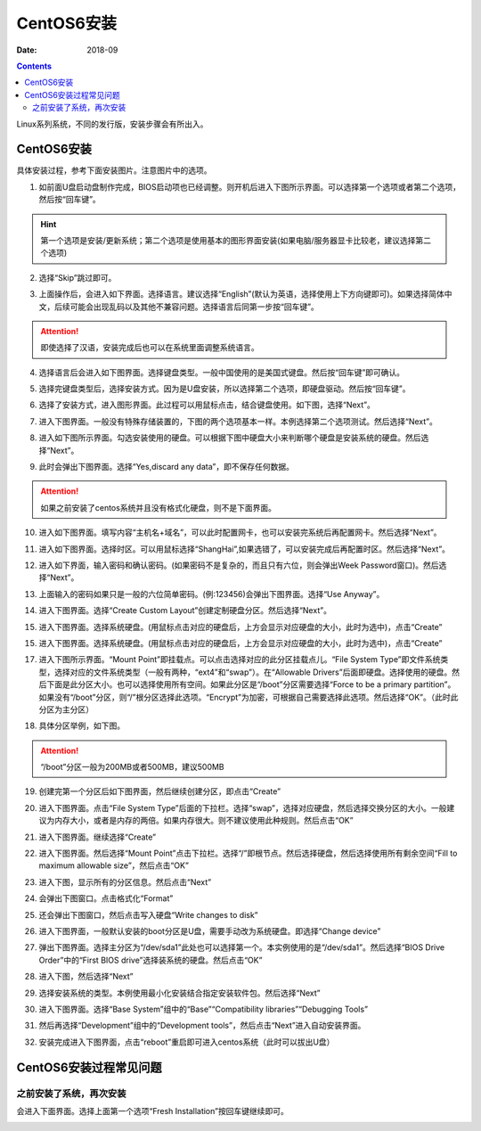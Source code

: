 .. _zzjlogin-linux-install:

======================================================================================================================================================
CentOS6安装
======================================================================================================================================================

:Date: 2018-09

.. contents::


Linux系列系统，不同的发行版，安装步骤会有所出入。


.. _centos6-install:

CentOS6安装
======================================================================================================================================================


具体安装过程，参考下面安装图片。注意图片中的选项。


1. 如前面U盘启动盘制作完成，BIOS启动项也已经调整。则开机后进入下图所示界面。可以选择第一个选项或者第二个选项，然后按“回车键”。

.. hint::
    第一个选项是安装/更新系统；第二个选项是使用基本的图形界面安装(如果电脑/服务器显卡比较老，建议选择第二个选项)

.. image:: /images/server/linux/system-install/centos6/01.png
    :align: center
    :height: 400 px
    :width: 800 px

2. 选择“Skip”跳过即可。

.. image:: /images/server/linux/system-install/centos6/02.png
    :align: center
    :height: 400 px
    :width: 800 px

3. 上面操作后，会进入如下界面。选择语言。建议选择“English”(默认为英语，选择使用上下方向键即可)。如果选择简体中文，后续可能会出现乱码以及其他不兼容问题。选择语言后同第一步按“回车键”。

.. attention::
    即使选择了汉语，安装完成后也可以在系统里面调整系统语言。

.. image:: /images/server/linux/system-install/centos6/02-1.png
    :align: center
    :height: 400 px
    :width: 800 px

4. 选择语言后会进入如下图界面。选择键盘类型。一般中国使用的是美国式键盘。然后按“回车键”即可确认。

.. image:: /images/server/linux/system-install/centos6/03.png
    :align: center
    :height: 400 px
    :width: 800 px

5. 选择完键盘类型后，选择安装方式。因为是U盘安装，所以选择第二个选项，即硬盘驱动。然后按“回车键”。

.. image:: /images/server/linux/system-install/centos6/04.png
    :align: center
    :height: 400 px
    :width: 800 px

6. 	选择了安装方式，进入图形界面。此过程可以用鼠标点击，结合键盘使用。如下图，选择“Next”。


.. image:: /images/server/linux/system-install/centos6/05.png
    :align: center
    :height: 500px
    :width: 800 px

7. 进入下图界面。一般没有特殊存储装置的，下图的两个选项基本一样。本例选择第二个选项测试。然后选择“Next”。

.. image:: /images/server/linux/system-install/centos6/06.png
    :align: center
    :height: 500px
    :width: 800 px

8. 进入如下图所示界面。勾选安装使用的硬盘。可以根据下图中硬盘大小来判断哪个硬盘是安装系统的硬盘。然后选择“Next”。

.. image:: /images/server/linux/system-install/centos6/07.png
    :align: center
    :height: 500px
    :width: 800 px

9. 此时会弹出下图界面。选择“Yes,discard any data”，即不保存任何数据。

.. attention::
    如果之前安装了centos系统并且没有格式化硬盘，则不是下面界面。

.. image:: /images/server/linux/system-install/centos6/08.png
    :align: center
    :height: 400 px
    :width: 800 px

10. 进入如下图界面。填写内容“主机名+域名”，可以此时配置网卡，也可以安装完系统后再配置网卡。然后选择“Next”。

.. image:: /images/server/linux/system-install/centos6/09.png
    :align: center
    :height: 500px
    :width: 800 px

11. 进入如下图界面。选择时区。可以用鼠标选择“ShangHai”,如果选错了，可以安装完成后再配置时区。然后选择“Next”。

.. image:: /images/server/linux/system-install/centos6/10.png
    :align: center
    :height: 500px
    :width: 800 px

12. 进入如下界面，输入密码和确认密码。(如果密码不是复杂的，而且只有六位，则会弹出Week Password窗口)。然后选择“Next”。

.. image:: /images/server/linux/system-install/centos6/11.png
    :align: center
    :height: 500px
    :width: 800 px

13. 上面输入的密码如果只是一般的六位简单密码。(例:123456)会弹出下图界面。选择“Use Anyway”。

.. image:: /images/server/linux/system-install/centos6/12.png
    :align: center
    :height: 400 px
    :width: 800 px

14. 进入下图界面。选择“Create Custom Layout”创建定制硬盘分区。然后选择“Next”。


.. image:: /images/server/linux/system-install/centos6/13.png
    :align: center
    :height: 500px
    :width: 800 px

15. 进入下图界面。选择系统硬盘。(用鼠标点击对应的硬盘后，上方会显示对应硬盘的大小，此时为选中)，点击“Create”

.. image:: /images/server/linux/system-install/centos6/14.png
    :align: center
    :height: 400 px
    :width: 800 px

15. 进入下图界面。选择系统硬盘。(用鼠标点击对应的硬盘后，上方会显示对应硬盘的大小，此时为选中)，点击“Create”

.. image:: /images/server/linux/system-install/centos6/15.png
    :align: center
    :height: 500px
    :width: 800 px

17. 进入下图所示界面。“Mount Point”即挂载点。可以点击选择对应的此分区挂载点儿。“File System Type”即文件系统类型，选择对应的文件系统类型（一般有两种，“ext4”和“swap”）。在“Allowable Drivers”后面即硬盘。选择使用的硬盘。然后下面是此分区大小。也可以选择使用所有空间。如果此分区是“/boot”分区需要选择“Force to be a primary partition”。如果没有“/boot”分区，则“/”根分区选择此选项。“Encrypt”为加密，可根据自己需要选择此选项。然后选择“OK”。（此时此分区为主分区）


.. image:: /images/server/linux/system-install/centos6/16.png
    :align: center
    :height: 500px
    :width: 800 px

18. 具体分区举例，如下图。

.. attention:: “/boot”分区一般为200MB或者500MB，建议500MB

.. image:: /images/server/linux/system-install/centos6/17.png
    :align: center
    :height: 500px
    :width: 800 px


19. 创建完第一个分区后如下图界面，然后继续创建分区，即点击“Create”

.. image:: /images/server/linux/system-install/centos6/18.png
    :align: center
    :height: 500px
    :width: 800 px

20. 进入下图界面。点击“File System Type”后面的下拉栏。选择“swap”，选择对应硬盘，然后选择交换分区的大小。一般建议为内存大小，或者是内存的两倍。如果内存很大。则不建议使用此种规则。然后点击“OK”

.. image:: /images/server/linux/system-install/centos6/19.png
    :align: center
    :height: 500px
    :width: 800 px

21. 进入下图界面。继续选择“Create”

.. image:: /images/server/linux/system-install/centos6/20.png
    :align: center
    :height: 500px
    :width: 800 px

22. 进入下图界面。然后选择“Mount Point”点击下拉栏。选择“/”即根节点。然后选择硬盘，然后选择使用所有剩余空间“Fill to maximum allowable size”，然后点击“OK”

.. image:: /images/server/linux/system-install/centos6/21.png
    :align: center
    :height: 500px
    :width: 800 px

23. 进入下图，显示所有的分区信息。然后点击“Next”

.. image:: /images/server/linux/system-install/centos6/22.png
    :align: center
    :height: 500px
    :width: 800 px

24. 会弹出下图窗口。点击格式化“Format”

.. image:: /images/server/linux/system-install/centos6/23.png
    :align: center
    :height: 500px
    :width: 800 px

25. 还会弹出下图窗口，然后点击写入硬盘“Write changes to disk”

.. image:: /images/server/linux/system-install/centos6/24.png
    :align: center
    :height: 400 px
    :width: 800 px

26. 进入下图界面，一般默认安装的boot分区是U盘，需要手动改为系统硬盘。即选择“Change device”

.. image:: /images/server/linux/system-install/centos6/25.png
    :align: center
    :height: 500px
    :width: 800 px

27. 弹出下图界面。选择主分区为“/dev/sda1”此处也可以选择第一个。本实例使用的是“/dev/sda1”。然后选择“BIOS Drive Order”中的“First BIOS drive”选择装系统的硬盘。然后点击“OK”

.. image:: /images/server/linux/system-install/centos6/26.png
    :align: center
    :height: 500px
    :width: 800 px

28. 进入下图，然后选择“Next”

.. image:: /images/server/linux/system-install/centos6/27.png
    :align: center
    :height: 500px
    :width: 800 px

29. 选择安装系统的类型。本例使用最小化安装结合指定安装软件包。然后选择“Next”

.. image:: /images/server/linux/system-install/centos6/28.png
    :align: center
    :height: 500px
    :width: 800 px

30. 进入下图界面。选择“Base System”组中的“Base”“Compatibility libraries”“Debugging Tools”

.. image:: /images/server/linux/system-install/centos6/29.png
    :align: center
    :height: 500px
    :width: 800 px

31. 然后再选择“Development”组中的“Development tools”，然后点击“Next”进入自动安装界面。

.. image:: /images/server/linux/system-install/centos6/30.png
    :align: center
    :height: 500px
    :width: 800 px

32. 安装完成进入下图界面，点击“reboot”重启即可进入centos系统（此时可以拔出U盘）

.. image:: /images/server/linux/system-install/centos6/31.png
    :align: center
    :height: 500px
    :width: 800 px


.. _centos6-install-faq:

CentOS6安装过程常见问题
======================================================================================================================================================

之前安装了系统，再次安装
------------------------------------------------------------------------------------------------------------------------------------------------------

会进入下面界面。选择上面第一个选项“Fresh Installation”按回车键继续即可。

.. image:: /images/server/linux/system-install/centos6/faq01.png
    :align: center
    :height: 500px
    :width: 800 px


